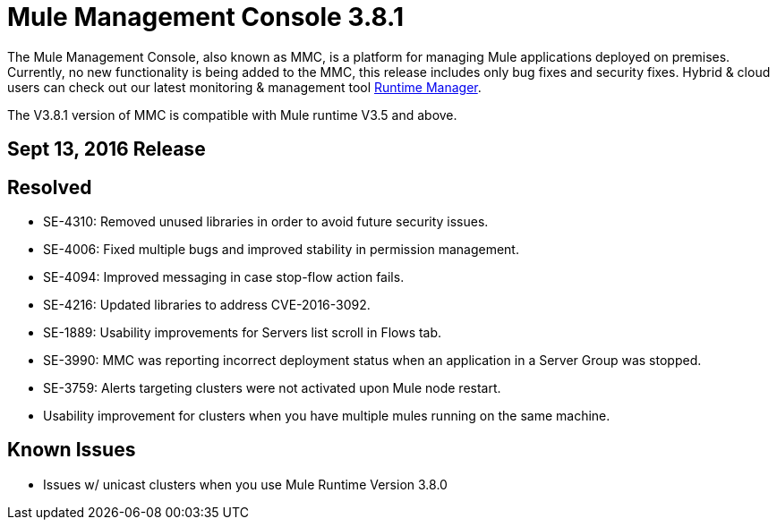= Mule Management Console 3.8.1
:keywords: release notes, mmc mule management console

The Mule Management Console, also known as MMC, is a platform for managing Mule applications deployed on premises. Currently, no new functionality is being added to the MMC, this release includes only bug fixes and security fixes. Hybrid & cloud users can check out our latest monitoring & management tool link:/runtime-manager/cloudhub[Runtime Manager].

[INFO]
The V3.8.1 version of MMC is compatible with Mule runtime V3.5 and above.


== Sept 13, 2016 Release
== Resolved


* SE-4310: Removed unused libraries in order to avoid future security issues.
* SE-4006: Fixed multiple bugs and improved stability in permission management.
* SE-4094: Improved messaging in case stop-flow action fails.
* SE-4216: Updated libraries to address CVE-2016-3092.
* SE-1889: Usability improvements for Servers list scroll in Flows tab.
* SE-3990: MMC was reporting incorrect deployment status when an application in a Server Group was stopped.
* SE-3759: Alerts targeting clusters were not activated upon Mule node restart.
* Usability improvement for clusters when you have multiple mules running on the same machine.



== Known Issues

* Issues w/ unicast clusters when you use Mule Runtime Version 3.8.0
